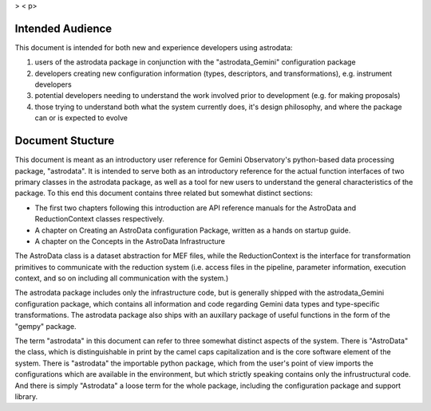 

> < p>


Intended Audience
-----------------

This document is intended for both new and experience developers using
astrodata:


#. users of the astrodata package in conjunction with the
   "astrodata_Gemini" configuration package
#. developers creating new configuration information (types,
   descriptors, and transformations), e.g. instrument developers
#. potential developers needing to understand the work involved prior
   to development (e.g. for making proposals)
#. those trying to understand both what the system currently does,
   it's design philosophy, and where the package can or is expected to
   evolve



Document Stucture
-----------------

This document is meant as an introductory user reference for Gemini
Observatory's python-based data processing package, "astrodata". It is
intended to serve both as an introductory reference for the actual
function interfaces of two primary classes in the astrodata package,
as well as a tool for new users to understand the general
characteristics of the package. To this end this document contains
three related but somewhat distinct sections:


+ The first two chapters following this introduction are API reference
  manuals for the AstroData and ReductionContext classes respectively.
+ A chapter on Creating an AstroData configuration Package, written as
  a hands on startup guide.
+ A chapter on the Concepts in the AstroData Infrastructure


The AstroData class is a dataset abstraction for MEF files, while the
ReductionContext is the interface for transformation primitives to
communicate with the reduction system (i.e. access files in the
pipeline, parameter information, execution context, and so on
including all communication with the system.)

The astrodata package includes only the infrastructure code, but is
generally shipped with the astrodata_Gemini configuration package,
which contains all information and code regarding Gemini data types
and type-specific transformations. The astrodata package also ships
with an auxillary package of useful functions in the form of the
"gempy" package.

The term "astrodata" in this document can refer to three somewhat
distinct aspects of the system. There is "AstroData" the class, which
is distinguishable in print by the camel caps capitalization and is
the core software element of the system. There is "astrodata" the
importable python package, which from the user's point of view imports
the configurations which are available in the environment, but which
strictly speaking contains only the infrustructural code. And there is
simply "Astrodata" a loose term for the whole package, including the
configuration package and support library.

